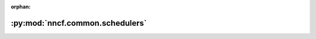 :orphan:

:py:mod:`nncf.common.schedulers`
================================

.. py:module:: nncf.common.schedulers



